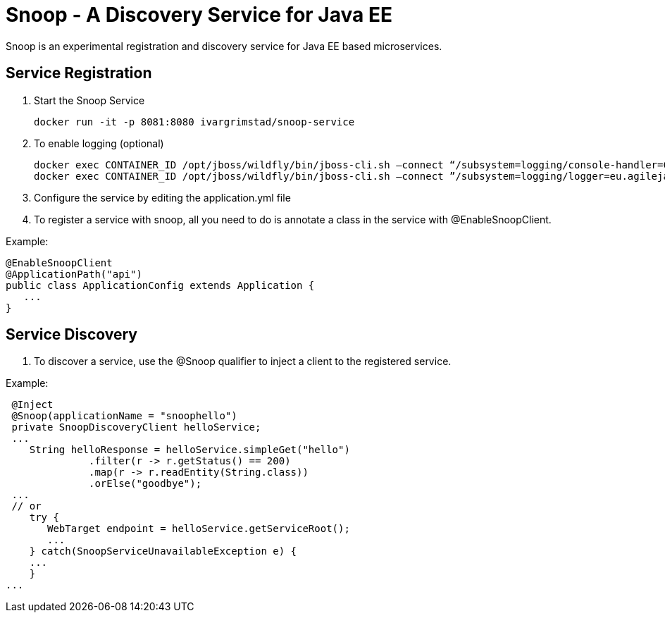= Snoop - A Discovery Service for Java EE

Snoop is an experimental registration and discovery service for Java EE based microservices.

== Service Registration

. Start the Snoop Service

 docker run -it -p 8081:8080 ivargrimstad/snoop-service

. To enable logging (optional)

 docker exec CONTAINER_ID /opt/jboss/wildfly/bin/jboss-cli.sh –connect “/subsystem=logging/console-handler=CONSOLE:change-log-level(level="CONFIG”)“
 docker exec CONTAINER_ID /opt/jboss/wildfly/bin/jboss-cli.sh –connect ”/subsystem=logging/logger=eu.agilejava.snoop:add(level=CONFIG)

. Configure the service by editing the application.yml file

. To register a service with snoop, all you need to do is annotate a class in the service with @EnableSnoopClient.

Example:

 @EnableSnoopClient
 @ApplicationPath("api")
 public class ApplicationConfig extends Application {
    ...
 }

== Service Discovery

. To discover a service, use the @Snoop qualifier to inject a client to the registered service.

Example:

 @Inject
 @Snoop(applicationName = "snoophello")
 private SnoopDiscoveryClient helloService;
 ...
    String helloResponse = helloService.simpleGet("hello")
              .filter(r -> r.getStatus() == 200)
              .map(r -> r.readEntity(String.class))
              .orElse("goodbye");
 ...
 // or
    try {
       WebTarget endpoint = helloService.getServiceRoot();
       ...
    } catch(SnoopServiceUnavailableException e) {
    ...
    } 
...

